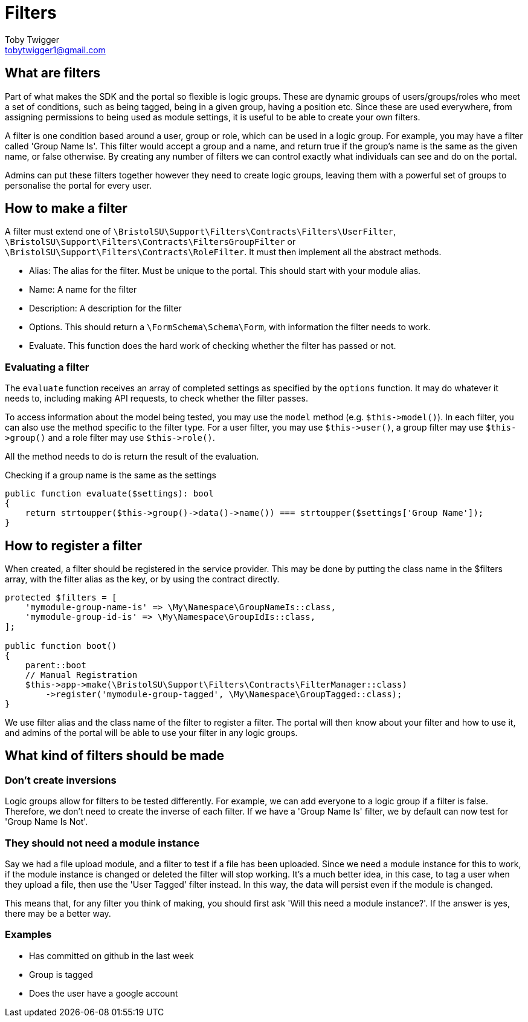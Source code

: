 = Filters
Toby Twigger <tobytwigger1@gmail.com>
:description: Using filters in the SDK
:keywords: filters,logic

== What are filters

Part of what makes the SDK and the portal so flexible is logic groups. These are dynamic groups of users/groups/roles who meet a set of conditions, such as being tagged, being in a given group, having a position etc. Since these are used everywhere, from assigning permissions to being used as module settings, it is useful to be able to create your own filters.

A filter is one condition based around a user, group or role, which can be used in a logic group. For example, you may have a filter called 'Group Name Is'. This filter would accept a group and a name, and return true if the group's name is the same as the given name, or false otherwise. By creating any number of filters we can control exactly what individuals can see and do on the portal.

Admins can put these filters together however they need to create logic groups, leaving them with a powerful set of groups to personalise the portal for every user.

== How to make a filter

A filter must extend one of `+\BristolSU\Support\Filters\Contracts\Filters\UserFilter+`, `+\BristolSU\Support\Filters\Contracts\FiltersGroupFilter+` or `+\BristolSU\Support\Filters\Contracts\RoleFilter+`. It must then implement all the abstract methods.

* Alias: The alias for the filter. Must be unique to the portal. This should start with your module alias.
* Name: A name for the filter 
* Description: A description for the filter
* Options. This should return a `+\FormSchema\Schema\Form+`, with information the filter needs to work.
* Evaluate. This function does the hard work of checking whether the filter has passed or not.

=== Evaluating a filter

The `+evaluate+` function receives an array of completed settings as specified by the `+options+` function. It may do whatever it needs to, including making API requests, to check whether the filter passes. 

To access information about the model being tested, you may use the `+model+` method (e.g. `+$this->model()+`). In each filter, you can also use the method specific to the filter type. For a user filter, you may use `+$this->user()+`, a group filter may use `+$this->group()+` and a role filter may use `+$this->role()+`.

All the method needs to do is return the result of the evaluation.

====
Checking if a group name is the same as the settings
[source,php]
----
public function evaluate($settings): bool
{
    return strtoupper($this->group()->data()->name()) === strtoupper($settings['Group Name']);
}
----
====

== How to register a filter

When created, a filter should be registered in the service provider. This may be done by putting the class name in the $filters array, with the filter alias as the key, or by using the contract directly.

====
[source,php]
----

protected $filters = [
    'mymodule-group-name-is' => \My\Namespace\GroupNameIs::class,
    'mymodule-group-id-is' => \My\Namespace\GroupIdIs::class,
];

public function boot()
{
    parent::boot
    // Manual Registration
    $this->app->make(\BristolSU\Support\Filters\Contracts\FilterManager::class)
        ->register('mymodule-group-tagged', \My\Namespace\GroupTagged::class);
}

----
====

We use filter alias and the class name of the filter to register a filter. The portal will then know about your filter and how to use it, and admins of the portal will be able to use your filter in any logic groups.

== What kind of filters should be made

=== Don't create inversions

Logic groups allow for filters to be tested differently. For example, we can add everyone to a logic group if a filter is false. Therefore, we don't need to create the inverse of each filter. If we have a 'Group Name Is' filter, we by default can now test for 'Group Name Is Not'.

=== They should not need a module instance

Say we had a file upload module, and a filter to test if a file has been uploaded. Since we need a module instance for this to work, if the module instance is changed or deleted the filter will stop working. It's a much better idea, in this case, to tag a user when they upload a file, then use the 'User Tagged' filter instead. In this way, the data will persist even if the module is changed.

This means that, for any filter you think of making, you should first ask 'Will this need a module instance?'. If the answer is yes, there may be a better way.

=== Examples

* Has committed on github in the last week
* Group is tagged
* Does the user have a google account